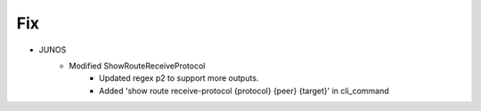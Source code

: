 --------------------------------------------------------------------------------
                                Fix
--------------------------------------------------------------------------------
* JUNOS
    * Modified ShowRouteReceiveProtocol
        * Updated regex p2 to support more outputs.
        * Added 'show route receive-protocol {protocol} {peer} {target}' in cli_command
